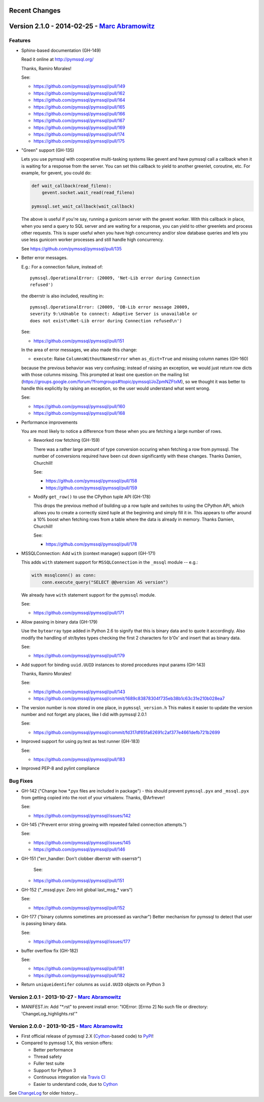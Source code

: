 Recent Changes
==============

Version 2.1.0 - 2014-02-25 - `Marc Abramowitz <http://marc-abramowitz.com/>`_
=============================================================================

Features
--------

- Sphinx-based documentation (GH-149)

  Read it online at http://pymssql.org/

  Thanks, Ramiro Morales!

  See:

  * https://github.com/pymssql/pymssql/pull/149
  * https://github.com/pymssql/pymssql/pull/162
  * https://github.com/pymssql/pymssql/pull/164
  * https://github.com/pymssql/pymssql/pull/165
  * https://github.com/pymssql/pymssql/pull/166
  * https://github.com/pymssql/pymssql/pull/167
  * https://github.com/pymssql/pymssql/pull/169
  * https://github.com/pymssql/pymssql/pull/174
  * https://github.com/pymssql/pymssql/pull/175

- "Green" support (GH-135)

  Lets you use pymssql with cooperative multi-tasking systems like
  gevent and have pymssql call a callback when it is waiting for a
  response from the server. You can set this callback to yield to
  another greenlet, coroutine, etc. For example, for gevent, you could
  do:

  .. code-block:: python

      def wait_callback(read_fileno):
          gevent.socket.wait_read(read_fileno)

      pymssql.set_wait_callback(wait_callback)

  The above is useful if you\'re say, running a gunicorn server with the
  gevent worker. With this callback in place, when you send a query to
  SQL server and are waiting for a response, you can yield to other
  greenlets and process other requests. This is super useful when you
  have high concurrency and/or slow database queries and lets you use
  less gunicorn worker processes and still handle high concurrency.

  See https://github.com/pymssql/pymssql/pull/135

- Better error messages.

  E.g.: For a connection failure, instead of::

      pymssql.OperationalError: (20009, 'Net-Lib error during Connection
      refused')

  the dberrstr is also included, resulting in::

      pymssql.OperationalError: (20009, 'DB-Lib error message 20009,
      severity 9:\nUnable to connect: Adaptive Server is unavailable or
      does not exist\nNet-Lib error during Connection refused\n')

  See:

  * https://github.com/pymssql/pymssql/pull/151

  In the area of error messages, we also made this change:

  - ``execute``: Raise ``ColumnsWithoutNamesError`` when ``as_dict=True`` and missing
    column names (GH-160)

  because the previous behavior was very confusing; instead of raising
  an exception, we would just return row dicts with those columns
  missing. This prompted at least one question on the mailing list
  (https://groups.google.com/forum/?fromgroups#!topic/pymssql/JoZpmNZFtxM),
  so we thought it was better to handle this explicitly by raising an
  exception, so the user would understand what went wrong.

  See:

  * https://github.com/pymssql/pymssql/pull/160
  * https://github.com/pymssql/pymssql/pull/168

- Performance improvements

  You are most likely to notice a difference from these when you are
  fetching a large number of rows.

  * Reworked row fetching (GH-159)

    There was a rather large amount of type conversion occuring when
    fetching a row from pymssql. The number of conversions required have
    been cut down significantly with these changes. Thanks Damien, Churchill!

    See:

    * https://github.com/pymssql/pymssql/pull/158
    * https://github.com/pymssql/pymssql/pull/159

  * Modify ``get_row()`` to use the CPython tuple API (GH-178)

    This drops the previous method of building up a row tuple and switches
    to using the CPython API, which allows you to create a correctly sized
    tuple at the beginning and simply fill it in. This appears to offer
    around a 10% boost when fetching rows from a table where the data is
    already in memory. Thanks Damien, Churchill!

    See:

    * https://github.com/pymssql/pymssql/pull/178

- MSSQLConnection: Add ``with`` (context manager) support (GH-171)

  This adds ``with`` statement support for ``MSSQLConnection`` in the ``_mssql``
  module -- e.g.:

  .. code-block:: python

      with mssqlconn() as conn:
          conn.execute_query("SELECT @@version AS version")

  We already have ``with`` statement support for the ``pymssql`` module.

  See:

  * https://github.com/pymssql/pymssql/pull/171

- Allow passing in binary data (GH-179)

  Use the ``bytearray`` type added in Python 2.6 to signify that this is
  binary data and to quote it accordingly. Also modify the handling of
  str/bytes types checking the first 2 characters for b'0x' and insert
  that as binary data.

  See:

  * https://github.com/pymssql/pymssql/pull/179

- Add support for binding ``uuid.UUID`` instances to stored procedures input
  params (GH-143)

  Thanks, Ramiro Morales!

  See:

  * https://github.com/pymssql/pymssql/pull/143
  * https://github.com/pymssql/pymssql/commit/1689c83878304f735eb38b1c63c31e210b028ea7

- The version number is now stored in one place, in ``pymssql_version.h``
  This makes it easier to update the version number and not forget any
  places, like I did with pymssql 2.0.1

  See:

  * https://github.com/pymssql/pymssql/commit/fd317df65fa62691c2af377e4661defb721b2699

- Improved support for using py.test as test runner (GH-183)

  See:

  * https://github.com/pymssql/pymssql/pull/183

- Improved PEP-8 and pylint compliance

Bug Fixes
---------

- GH-142 ("Change how \*.pyx files are included in package") - this
  should prevent ``pymssql.pyx`` and ``_mssql.pyx`` from getting copied into the
  root of your virtualenv. Thanks, @Arfrever!

  See:

  * https://github.com/pymssql/pymssql/issues/142

- GH-145 ("Prevent error string growing with repeated failed connection
  attempts.")

  See:

  * https://github.com/pymssql/pymssql/issues/145
  * https://github.com/pymssql/pymssql/pull/146

- GH-151 ("err_handler: Don't clobber dberrstr with oserrstr")

   See:

  * https://github.com/pymssql/pymssql/pull/151

- GH-152 ("_mssql.pyx: Zero init global last_msg_* vars")

  See:

  * https://github.com/pymssql/pymssql/pull/152

- GH-177 ("binary columns sometimes are processed as varchar")
  Better mechanism for pymssql to detect that user is passing binary
  data.

  See:

  * https://github.com/pymssql/pymssql/issues/177

- buffer overflow fix (GH-182)

  See:

  * https://github.com/pymssql/pymssql/pull/181
  * https://github.com/pymssql/pymssql/pull/182

- Return ``uniqueidentifer`` columns as ``uuid.UUID`` objects on Python 3

Version 2.0.1 - 2013-10-27 - `Marc Abramowitz <http://marc-abramowitz.com/>`_
-----------------------------------------------------------------------------
* MANIFEST.in: Add "\*.rst" to prevent install error: "IOError: [Errno 2] No
  such file or directory: 'ChangeLog_highlights.rst'"

Version 2.0.0 - 2013-10-25 - `Marc Abramowitz <http://marc-abramowitz.com/>`_
-----------------------------------------------------------------------------
* First official release of pymssql 2.X (`Cython`_-based code) to `PyPI`_!
* Compared to pymssql 1.X, this version offers:

  * Better performance
  * Thread safety
  * Fuller test suite
  * Support for Python 3
  * Continuous integration via `Travis CI`_
  * Easier to understand code, due to `Cython`_

See `ChangeLog`_ for older history...

.. _PyPI: https://pypi.python.org/pypi/pymssql/2.0.0
.. _Travis CI: https://travis-ci.org/pymssql/pymssql
.. _Cython: http://cython.org/
.. _ChangeLog: https://github.com/pymssql/pymssql/blob/master/ChangeLog
